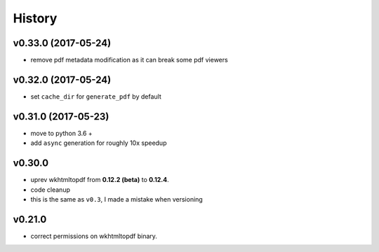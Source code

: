 .. :changelog:

History
-------

v0.33.0 (2017-05-24)
....................
* remove pdf metadata modification as it can break some pdf viewers

v0.32.0 (2017-05-24)
....................
* set ``cache_dir`` for ``generate_pdf`` by default

v0.31.0 (2017-05-23)
....................
* move to python 3.6 +
* add ``async`` generation for roughly 10x speedup

v0.30.0
.......
* uprev wkhtmltopdf from **0.12.2 (beta)** to **0.12.4**.
* code cleanup
* this is the same as ``v0.3``, I made a mistake when versioning

v0.21.0
.......
* correct permissions on wkhtmltopdf binary.
